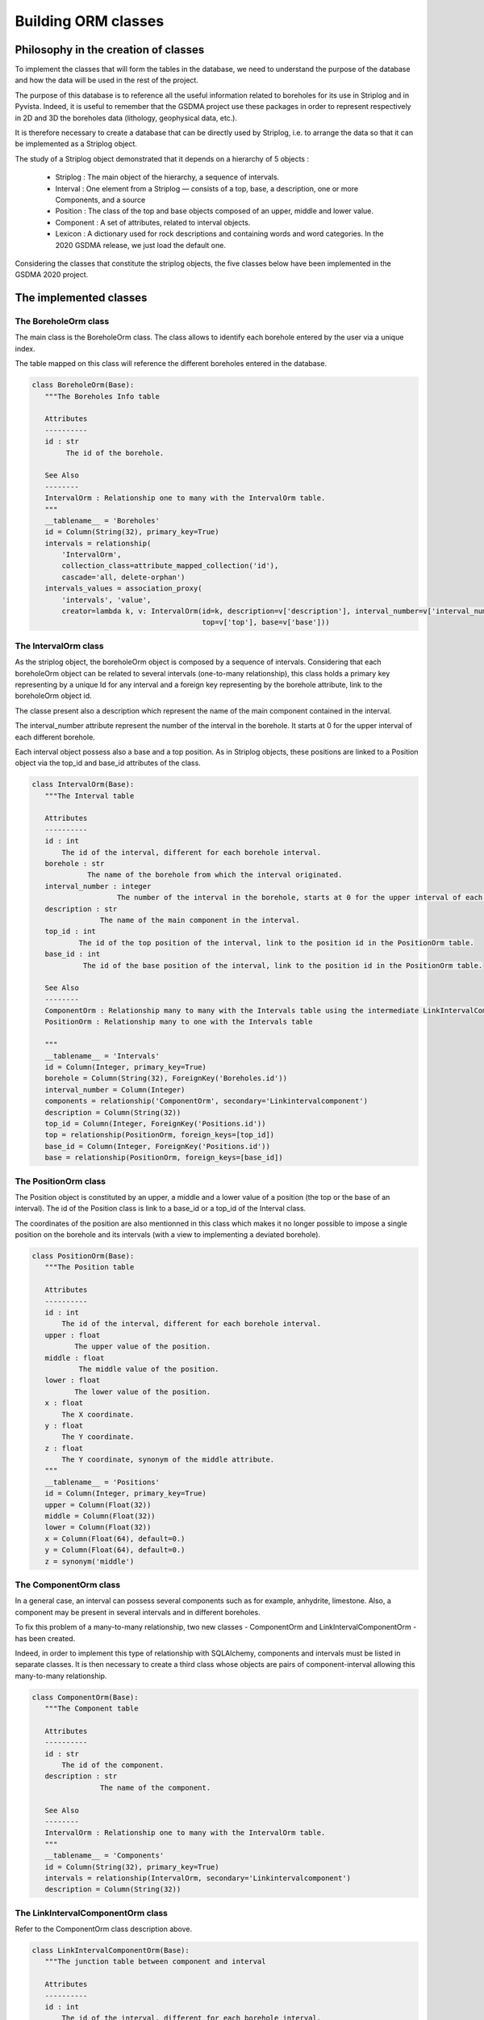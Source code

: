 Building ORM classes
===================================


Philosophy in the creation of classes
_______________________________________

To implement the classes that will form the tables in the database, we need to understand the purpose of the database and how the data will be used in the rest of the project.

The purpose of this database is to reference all the useful information related to boreholes for its use in Striplog and in Pyvista. Indeed, it is useful to remember that the GSDMA project use these packages in order to represent respectively in 2D and 3D the boreholes data (lithology, geophysical data, etc.).

It is therefore necessary to create a database that can be directly used by Striplog, i.e. to arrange the data so that it can be implemented as a Striplog object. 

The study of a Striplog object demonstrated that it depends on a hierarchy of 5 objects :

 - Striplog : The main object of the hierarchy, a sequence of intervals.
 - Interval : One element from a Striplog — consists of a top, base, a description, one or more Components, and a source
 - Position : The class of the top and base objects composed of an upper, middle and lower value.
 - Component : A set of attributes, related to interval objects.
 - Lexicon : A dictionary used for rock descriptions and containing words and word categories. In the 2020 GSDMA release, we just load the default one.

Considering the classes that constitute the striplog objects, the five classes below have been implemented in the GSDMA 2020 project.


The implemented classes
__________________________

The BoreholeOrm class
---------------------------------
The main class is the BoreholeOrm class. The class allows to identify each borehole entered by the user via a unique index.

The table mapped on this class will reference the different boreholes entered in the database.

.. code:: python

 class BoreholeOrm(Base):
    """The Boreholes Info table
    
    Attributes
    ----------
    id : str
         The id of the borehole.
        
    See Also
    --------
    IntervalOrm : Relationship one to many with the IntervalOrm table.
    """
    __tablename__ = 'Boreholes'
    id = Column(String(32), primary_key=True)
    intervals = relationship(
        'IntervalOrm',
        collection_class=attribute_mapped_collection('id'),
        cascade='all, delete-orphan')
    intervals_values = association_proxy(
        'intervals', 'value',
        creator=lambda k, v: IntervalOrm(id=k, description=v['description'], interval_number=v['interval_number'],
                                         top=v['top'], base=v['base']))


The IntervalOrm class
---------------------------------
As the striplog object, the boreholeOrm object is composed by a sequence of intervals. Considering that each boreholeOrm object can be related to several intervals (one-to-many relationship), this class holds a primary key representing by a unique Id for any interval and a foreign key representing by the borehole attribute, link to the boreholeOrm object id.

The classe present also a description which represent the name of the main component contained in the interval. 

The interval_number attribute represent the number of the interval in the borehole. It starts at 0 for the upper interval of each different borehole.

Each interval object possess also a base and a top position. As in Striplog objects, these positions are linked to a Position object via the top_id and base_id attributes of the class.

.. code:: python

 class IntervalOrm(Base):
    """The Interval table
        
    Attributes
    ----------
    id : int
        The id of the interval, different for each borehole interval.
    borehole : str
              The name of the borehole from which the interval originated.
    interval_number : integer 
                     The number of the interval in the borehole, starts at 0 for the upper interval of each different borehole.
    description : str
                 The name of the main component in the interval.
    top_id : int
            The id of the top position of the interval, link to the position id in the PositionOrm table.
    base_id : int
             The id of the base position of the interval, link to the position id in the PositionOrm table.
             
    See Also
    --------
    ComponentOrm : Relationship many to many with the Intervals table using the intermediate LinkIntervalComponentOrm table.
    PositionOrm : Relationship many to one with the Intervals table
    
    """
    __tablename__ = 'Intervals'
    id = Column(Integer, primary_key=True)
    borehole = Column(String(32), ForeignKey('Boreholes.id'))
    interval_number = Column(Integer)
    components = relationship('ComponentOrm', secondary='Linkintervalcomponent')
    description = Column(String(32))
    top_id = Column(Integer, ForeignKey('Positions.id'))
    top = relationship(PositionOrm, foreign_keys=[top_id])
    base_id = Column(Integer, ForeignKey('Positions.id'))
    base = relationship(PositionOrm, foreign_keys=[base_id])
    

The PositionOrm class
---------------------------------

The Position object is constituted by an upper, a middle and a lower value of a position (the top or the base of an interval). The id of the Position class is link to a base_id or a top_id of the Interval class.

The coordinates of the position are also mentionned in this class which makes it no longer possible to impose a single position on the borehole and its intervals (with a view to implementing a deviated borehole).

.. code:: python

 class PositionOrm(Base):
    """The Position table
    
    Attributes
    ----------
    id : int
        The id of the interval, different for each borehole interval.
    upper : float
           The upper value of the position.
    middle : float
            The middle value of the position.
    lower : float
           The lower value of the position.
    x : float
        The X coordinate.
    y : float
        The Y coordinate.
    z : float
        The Y coordinate, synonym of the middle attribute.    
    """
    __tablename__ = 'Positions'
    id = Column(Integer, primary_key=True)
    upper = Column(Float(32))
    middle = Column(Float(32))
    lower = Column(Float(32))
    x = Column(Float(64), default=0.)
    y = Column(Float(64), default=0.)
    z = synonym('middle')


The ComponentOrm class
---------------------------------

In a general case, an interval can possess several components such as for example, anhydrite, limestone. Also, a component may be present in several intervals and in different boreholes.

To fix this problem of a many-to-many relationship, two new classes - ComponentOrm and LinkIntervalComponentOrm - has been created. 

Indeed, in order to implement this type of relationship with SQLAlchemy, components and intervals must be listed in separate classes. It is then necessary to create a third class whose objects are pairs of component-interval allowing this many-to-many relationship.

.. code:: python

 class ComponentOrm(Base):
    """The Component table
    
    Attributes
    ----------
    id : str
        The id of the component.
    description : str
                 The name of the component.
        
    See Also
    --------
    IntervalOrm : Relationship one to many with the IntervalOrm table.
    """
    __tablename__ = 'Components'
    id = Column(String(32), primary_key=True)
    intervals = relationship(IntervalOrm, secondary='Linkintervalcomponent')
    description = Column(String(32))



The LinkIntervalComponentOrm class 
-------------------------------------
Refer to the ComponentOrm class description above.

.. code:: python

 class LinkIntervalComponentOrm(Base):
    """The junction table between component and interval
    
    Attributes
    ----------
    id : int
        The id of the interval, different for each borehole interval.
    description : str
                 The name of the component.
    
    """
    __tablename__ = 'Linkintervalcomponent'

    int_id = Column(
        Integer,
        ForeignKey('Intervals.id'),
        primary_key=True)

    comp_id = Column(
        Integer,
        ForeignKey('Components.id'),
        primary_key=True)







